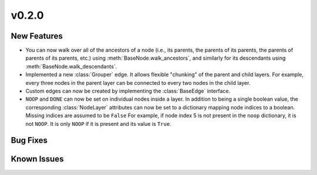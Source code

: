 v0.2.0
======

New Features
------------

* You can now walk over all of the ancestors of a node
  (i.e., its parents, the parents of its parents, the parents of parents of
  its parents, etc.) using :meth:`BaseNode.walk_ancestors`,
  and similarly for its descendants using :meth:`BaseNode.walk_descendants`.
* Implemented a new :class:`Grouper` edge. It allows flexible "chunking" of the
  parent and child layers. For example, every three nodes in the parent layer can
  be connected to every two nodes in the child layer.
* Custom edges can now be created by implementing the :class:`BaseEdge` interface.
* ``NOOP`` and ``DONE`` can now be set on individual nodes inside a layer.
  In addition to being a single boolean value, the corresponding :class:`NodeLayer`
  attributes can now be set to a dictionary mapping node indices to a boolean.
  Missing indices are assumed to be ``False``
  For example, if node index 5 is not present in the ``noop`` dictionary, it is not ``NOOP``.
  It is only ``NOOP`` if it is present and its value is ``True``.


Bug Fixes
---------


Known Issues
------------

